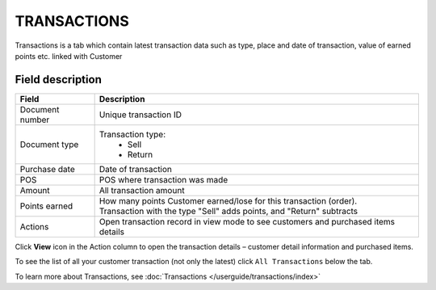 .. index::
   single: transactions

TRANSACTIONS
============

Transactions is a tab which contain latest transaction data such as type, place and date of transaction, value of earned points etc. linked with Customer

.. image:: /userguide/_images/customer_transaction.png
   :alt:   Transactions view

Field description
*****************

+-------------------+---------------------------------------------------------------------------------------+
| Field             | Description                                                                           |
+===================+=======================================================================================+
| Document number   | Unique transaction ID                                                                 |
+-------------------+---------------------------------------------------------------------------------------+
| Document type     | Transaction type:                                                                     |
|                   |  - Sell                                                                               |
|                   |  - Return                                                                             |
+-------------------+---------------------------------------------------------------------------------------+
| Purchase date     | Date of transaction                                                                   |
+-------------------+---------------------------------------------------------------------------------------+
| POS               | POS where transaction was made                                                        |
+-------------------+---------------------------------------------------------------------------------------+
| Amount            | All transaction amount                                                                |
+-------------------+---------------------------------------------------------------------------------------+
| Points earned     | | How many points Customer earned/lose for this transaction (order).                  |
|                   | | Transaction with the type "Sell" adds points, and "Return" subtracts                |                                                            
+-------------------+---------------------------------------------------------------------------------------+
| Actions           | Open transaction record in view mode to see customers and purchased items details     |
+-------------------+---------------------------------------------------------------------------------------+

Click **View** icon |view| in the Action column to open the transaction details – customer detail information and purchased items.

.. |view| image:: /userguide/_images/view.png

.. image:: /userguide/_images/transaction_details.png
   :alt:   Transaction Record Preview

To see the list of all your customer transaction (not only the latest) click ``All Transactions`` below the tab.

To learn more about Transactions, see :doc:`Transactions </userguide/transactions/index>`





